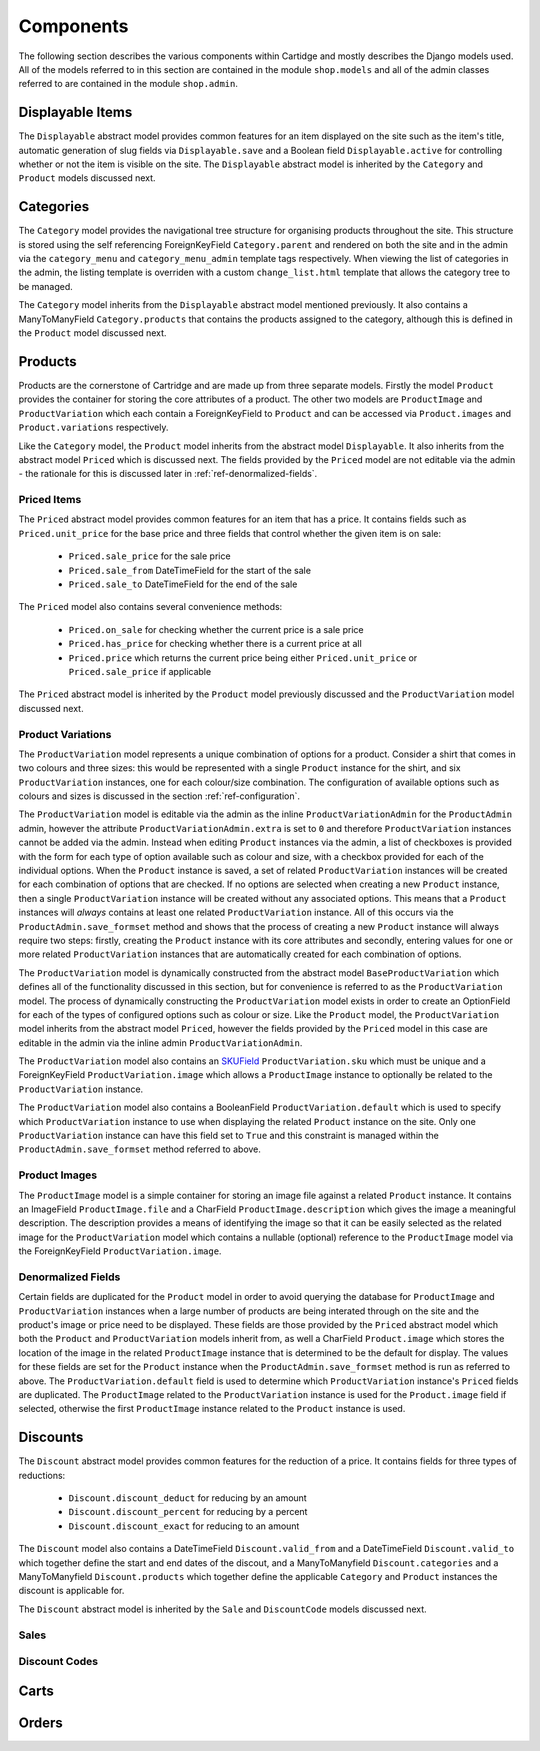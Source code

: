 Components
==========

The following section describes the various components within Cartidge and mostly describes the Django models used. All of the models referred to in this section are contained in the module ``shop.models`` and all of the admin classes referred to are contained in the module ``shop.admin``.

Displayable Items
-----------------

The ``Displayable`` abstract model provides common features for an item displayed on the site such as the item's title, automatic generation of slug fields via ``Displayable.save`` and a Boolean field ``Displayable.active`` for controlling whether or not the item is visible on the site. The ``Displayable`` abstract model is inherited by the ``Category`` and ``Product`` models discussed next.

Categories
----------

The ``Category`` model provides the navigational tree structure for organising products throughout the site. This structure is stored using the self referencing ForeignKeyField ``Category.parent`` and rendered on both the site and in the admin via the ``category_menu`` and  ``category_menu_admin`` template tags respectively. When viewing the list of categories in the admin, the listing template is overriden with a custom ``change_list.html`` template that allows the category tree to be managed.

The ``Category`` model inherits from the ``Displayable`` abstract model mentioned previously. It also contains a ManyToManyField ``Category.products`` that contains the products assigned to the category, although this is defined in the ``Product`` model discussed next.

Products
--------

Products are the cornerstone of Cartridge and are made up from three separate models. Firstly the model ``Product`` provides the container for storing the core attributes of a product. The other two models are ``ProductImage`` and ``ProductVariation`` which each contain a ForeignKeyField to ``Product`` and can be accessed via ``Product.images`` and ``Product.variations`` respectively.

Like the ``Category`` model, the ``Product`` model inherits from the abstract model ``Displayable``. It also inherits from the abstract model ``Priced`` which is discussed next. The fields provided by the ``Priced`` model are not editable via the admin - the rationale for this is discussed later in :ref:`ref-denormalized-fields`.

Priced Items
^^^^^^^^^^^^

The ``Priced`` abstract model provides common features for an item that has a price. It contains fields such as ``Priced.unit_price`` for the base price and three fields that control whether the given item is on sale:

    * ``Priced.sale_price`` for the sale price
    * ``Priced.sale_from`` DateTimeField for the start of the sale
    * ``Priced.sale_to`` DateTimeField for the end of the sale

The ``Priced`` model also contains several convenience methods:
    
    * ``Priced.on_sale`` for checking whether the current price is a sale price
    * ``Priced.has_price`` for checking whether there is a current price at all 
    * ``Priced.price`` which returns the current price being either ``Priced.unit_price`` or ``Priced.sale_price`` if applicable
    
The ``Priced`` abstract model is inherited by the ``Product`` model previously discussed and the ``ProductVariation`` model discussed next.

Product Variations
^^^^^^^^^^^^^^^^^^

The ``ProductVariation`` model represents a unique combination of options for a product. Consider a shirt that comes in two colours and three sizes: this would be represented with a single ``Product`` instance for the shirt, and six ``ProductVariation`` instances, one for each colour/size combination. The configuration of available options such as colours and sizes is discussed in the section :ref:`ref-configuration`.

The ``ProductVariation`` model is editable via the admin as the inline ``ProductVariationAdmin`` for the ``ProductAdmin`` admin, however the attribute ``ProductVariationAdmin.extra`` is set to ``0`` and therefore ``ProductVariation`` instances cannot be added via the admin. Instead when editing ``Product`` instances via the admin, a list of checkboxes is provided with the form for each type of option available such as colour and size, with a checkbox provided for each of the individual options. When the ``Product`` instance is saved, a set of related ``ProductVariation`` instances will be created for each combination of options that are checked. If no options are selected when creating a new ``Product`` instance, then a single ``ProductVariation`` instance will be created without any associated options. This means that a ``Product`` instances will *always* contains at least one related ``ProductVariation`` instance. All of this occurs via the ``ProductAdmin.save_formset`` method and shows that the process of creating a new ``Product`` instance will always require two steps: firstly, creating the ``Product`` instance with its core attributes and secondly, entering values for one or more related ``ProductVariation`` instances that are automatically created for each combination of options.

The ``ProductVariation`` model is dynamically constructed from the abstract model ``BaseProductVariation`` which defines all of the functionality discussed in this section, but for convenience is referred to as the ``ProductVariation`` model. The process of dynamically constructing the ``ProductVariation`` model exists in order to create an OptionField for each of the types of configured options such as colour or size. Like the ``Product`` model, the ``ProductVariation`` model inherits from the abstract model ``Priced``, however the fields provided by the ``Priced`` model in this case are editable in the admin via the inline admin ``ProductVariationAdmin``.

The ``ProductVariation`` model also contains an `SKUField <http://en.wikipedia.org/wiki/Stock-keeping_unit>`_ ``ProductVariation.sku`` which must be unique and a ForeignKeyField ``ProductVariation.image`` which allows a ``ProductImage`` instance to optionally be related to the ``ProductVariation`` instance.

The ``ProductVariation`` model also contains a BooleanField ``ProductVariation.default`` which is used to specify which ``ProductVariation`` instance to use when displaying the related ``Product`` instance on the site. Only one ``ProductVariation`` instance can have this field set to ``True`` and this constraint is managed within the ``ProductAdmin.save_formset`` method referred to above.

Product Images
^^^^^^^^^^^^^^

The ``ProductImage`` model is a simple container for storing an image file against a related ``Product`` instance. It contains an ImageField ``ProductImage.file`` and a CharField ``ProductImage.description`` which gives the image a meaningful description. The description provides a means of identifying the image so that it can be easily selected as the related image for the ``ProductVariation`` model which contains a nullable (optional) reference to the ``ProductImage`` model via the ForeignKeyField ``ProductVariation.image``.

Denormalized Fields
^^^^^^^^^^^^^^^^^^^

Certain fields are duplicated for the ``Product`` model in order to avoid querying the database for ``ProductImage`` and ``ProductVariation`` instances when a large number of products are being interated through on the site and the product's image or price need to be displayed. These fields are those provided by the ``Priced`` abstract model which both the ``Product`` and ``ProductVariation`` models inherit from, as well a CharField ``Product.image`` which stores the location of the image in the related ``ProductImage`` instance that is determined to be the default for display. The values for these fields are set for the ``Product`` instance when the  ``ProductAdmin.save_formset`` method is run as referred to above. The  ``ProductVariation.default`` field is used to determine which ``ProductVariation`` instance's ``Priced`` fields are duplicated. The ``ProductImage`` related to the ``ProductVariation`` instance is used for the ``Product.image`` field if selected, otherwise the first ``ProductImage`` instance related to the ``Product`` instance is used.

Discounts
---------

The ``Discount`` abstract model provides common features for the reduction of a price. It contains fields for three types of reductions:

    * ``Discount.discount_deduct`` for reducing by an amount
    * ``Discount.discount_percent`` for reducing by a percent
    * ``Discount.discount_exact`` for reducing to an amount

The ``Discount`` model also contains a DateTimeField ``Discount.valid_from`` and a DateTimeField ``Discount.valid_to`` which together define the start and end dates of the discout, and a ManyToManyfield ``Discount.categories`` and a ManyToManyfield ``Discount.products`` which together define the applicable ``Category`` and ``Product`` instances the discount is applicable for.

The ``Discount`` abstract model is inherited by the ``Sale`` and ``DiscountCode`` models discussed next.

Sales
^^^^^

Discount Codes
^^^^^^^^^^^^^^

Carts
-----

Orders
------

